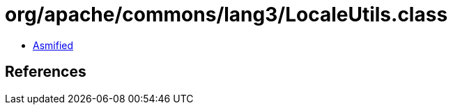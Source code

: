 = org/apache/commons/lang3/LocaleUtils.class

 - link:LocaleUtils-asmified.java[Asmified]

== References

